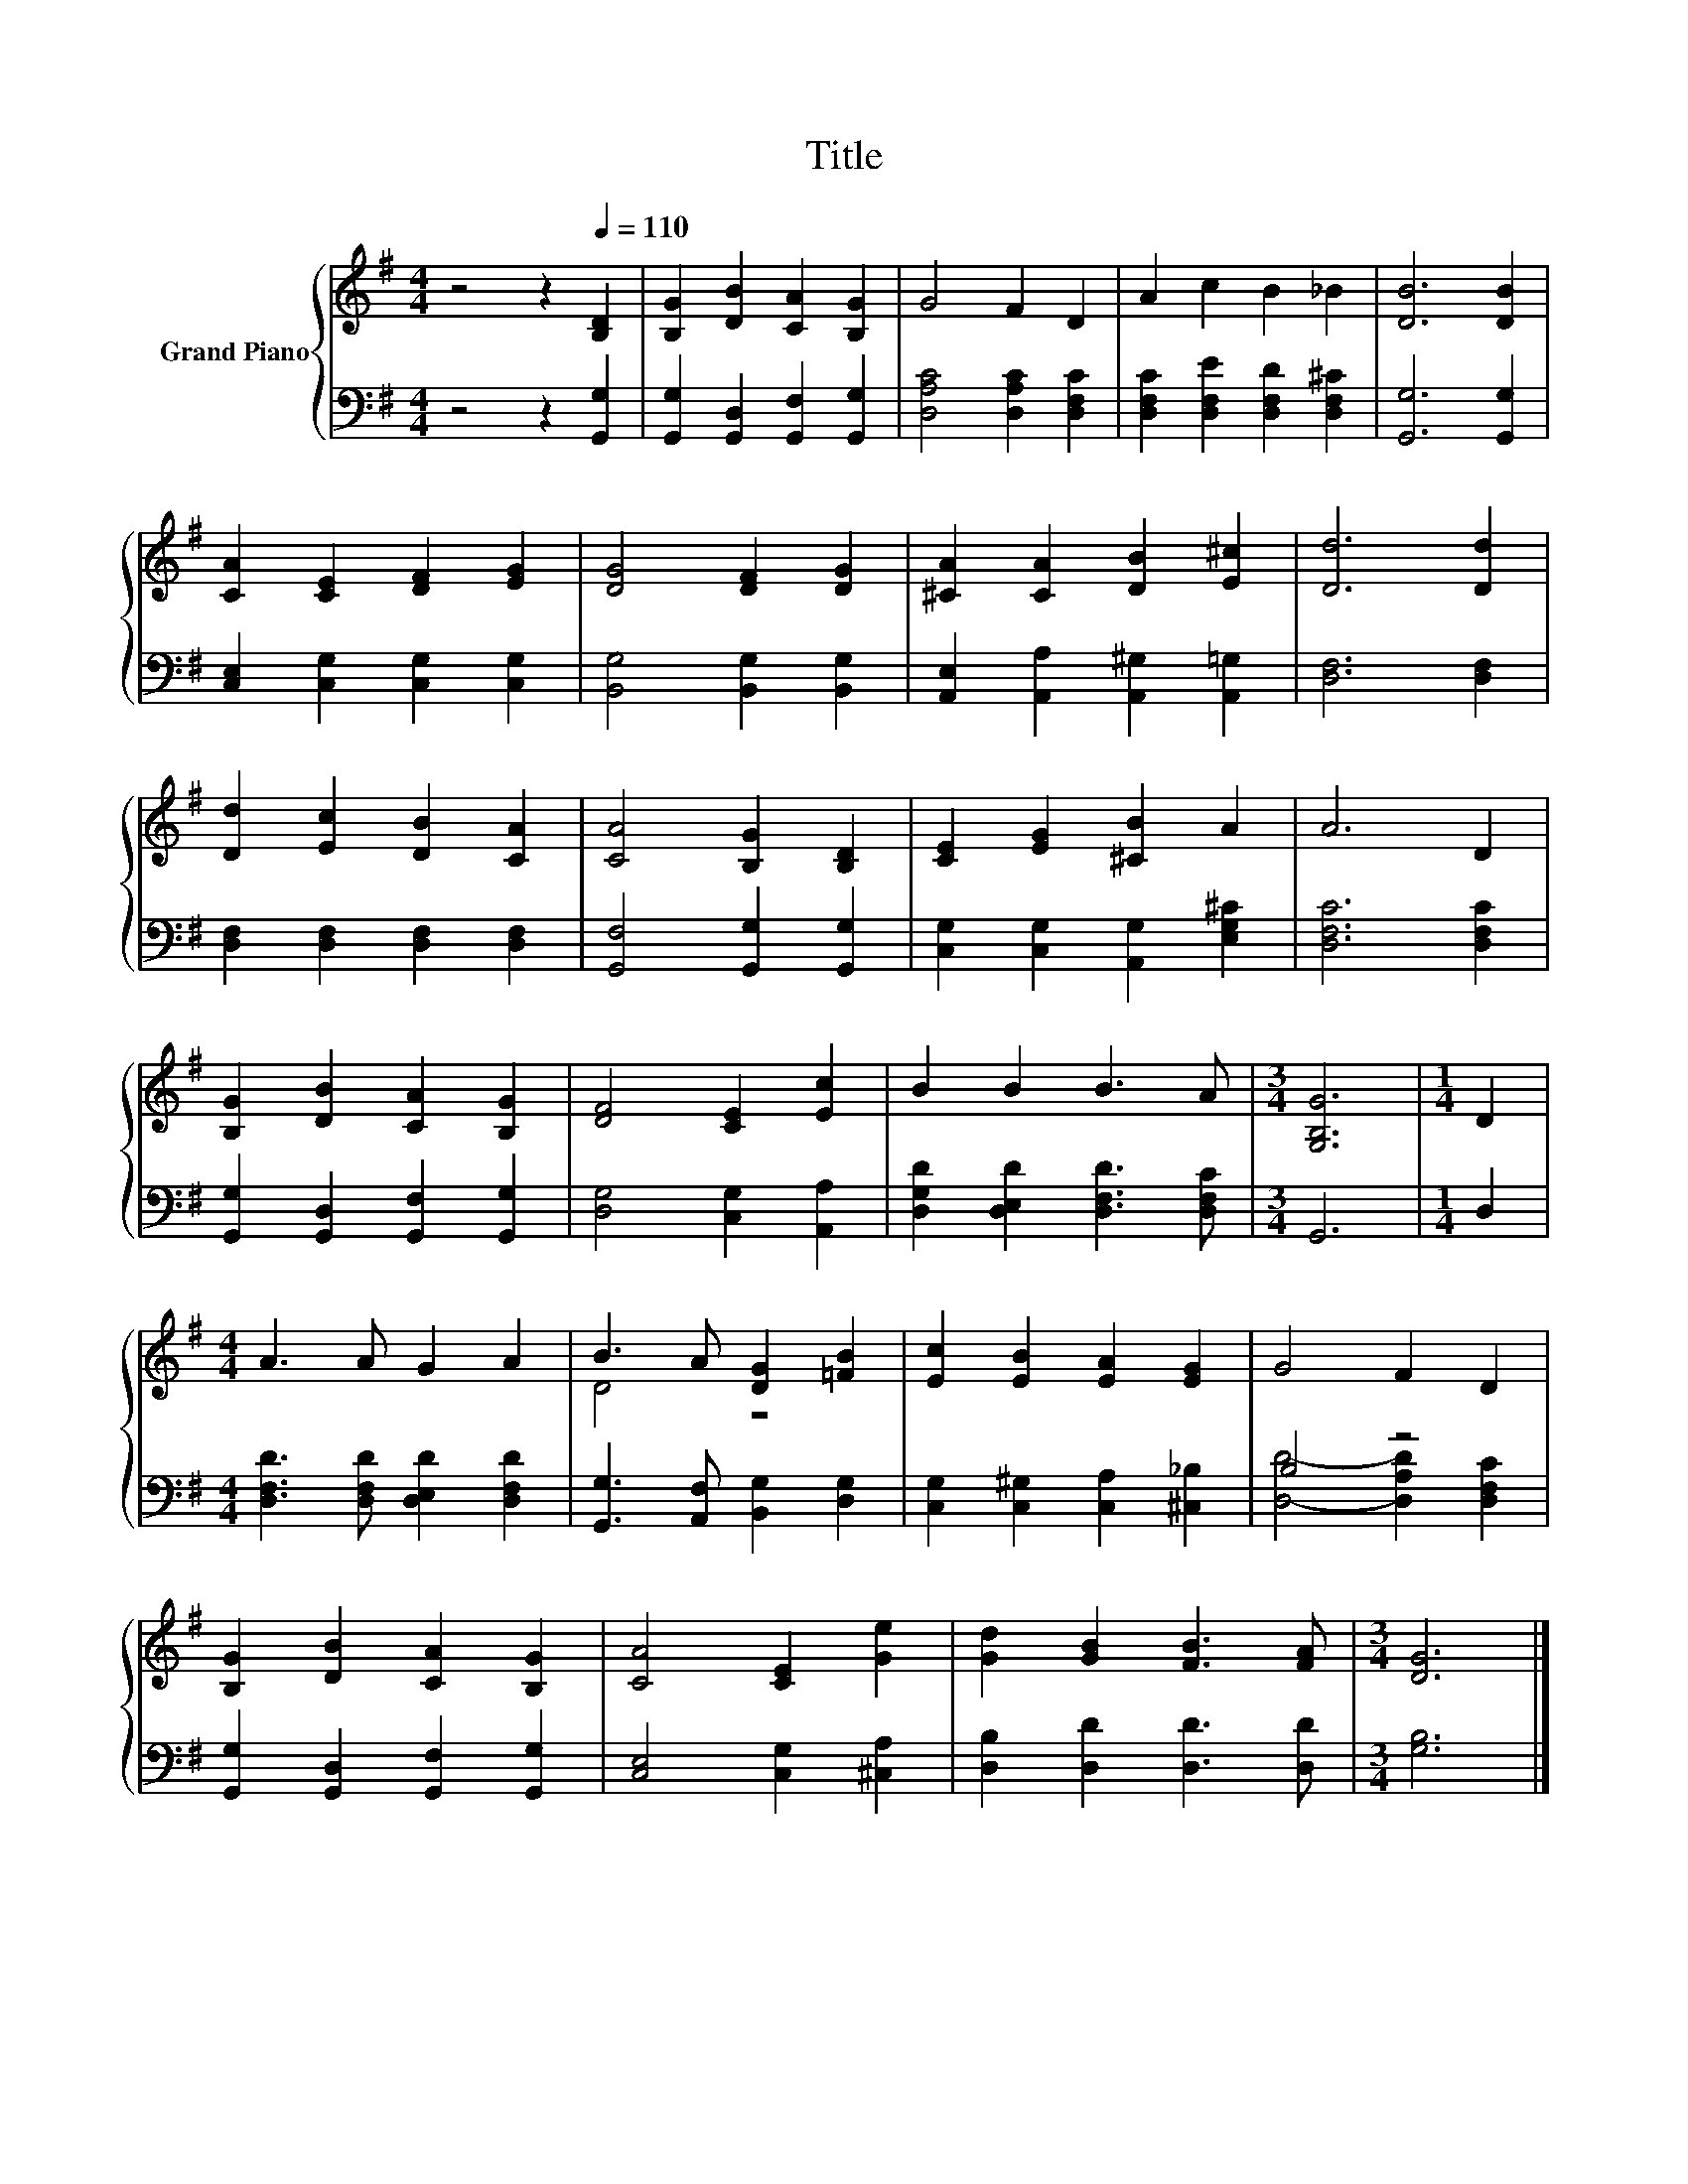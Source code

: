 X:1
T:Title
%%score { ( 1 3 ) | ( 2 4 ) }
L:1/8
M:4/4
K:G
V:1 treble nm="Grand Piano"
V:3 treble 
V:2 bass 
V:4 bass 
V:1
 z4 z2[Q:1/4=110] [B,D]2 | [B,G]2 [DB]2 [CA]2 [B,G]2 | G4 F2 D2 | A2 c2 B2 _B2 | [DB]6 [DB]2 | %5
 [CA]2 [CE]2 [DF]2 [EG]2 | [DG]4 [DF]2 [DG]2 | [^CA]2 [CA]2 [DB]2 [E^c]2 | [Dd]6 [Dd]2 | %9
 [Dd]2 [Ec]2 [DB]2 [CA]2 | [CA]4 [B,G]2 [B,D]2 | [CE]2 [EG]2 [^CB]2 A2 | A6 D2 | %13
 [B,G]2 [DB]2 [CA]2 [B,G]2 | [DF]4 [CE]2 [Ec]2 | B2 B2 B3 A |[M:3/4] [G,B,G]6 |[M:1/4] D2 | %18
[M:4/4] A3 A G2 A2 | B3 A [DG]2 [=FB]2 | [Ec]2 [EB]2 [EA]2 [EG]2 | G4 F2 D2 | %22
 [B,G]2 [DB]2 [CA]2 [B,G]2 | [CA]4 [CE]2 [Ge]2 | [Gd]2 [GB]2 [FB]3 [FA] |[M:3/4] [DG]6 |] %26
V:2
 z4 z2 [G,,G,]2 | [G,,G,]2 [G,,D,]2 [G,,F,]2 [G,,G,]2 | [D,A,C]4 [D,A,C]2 [D,F,C]2 | %3
 [D,F,C]2 [D,F,E]2 [D,F,D]2 [D,F,^C]2 | [G,,G,]6 [G,,G,]2 | [C,E,]2 [C,G,]2 [C,G,]2 [C,G,]2 | %6
 [B,,G,]4 [B,,G,]2 [B,,G,]2 | [A,,E,]2 [A,,A,]2 [A,,^G,]2 [A,,=G,]2 | [D,F,]6 [D,F,]2 | %9
 [D,F,]2 [D,F,]2 [D,F,]2 [D,F,]2 | [G,,F,]4 [G,,G,]2 [G,,G,]2 | %11
 [C,G,]2 [C,G,]2 [A,,G,]2 [E,G,^C]2 | [D,F,C]6 [D,F,C]2 | [G,,G,]2 [G,,D,]2 [G,,F,]2 [G,,G,]2 | %14
 [D,G,]4 [C,G,]2 [A,,A,]2 | [D,G,D]2 [D,E,D]2 [D,F,D]3 [D,F,C] |[M:3/4] G,,6 |[M:1/4] D,2 | %18
[M:4/4] [D,F,D]3 [D,F,D] [D,E,D]2 [D,F,D]2 | [G,,G,]3 [A,,F,] [B,,G,]2 [D,G,]2 | %20
 [C,G,]2 [C,^G,]2 [C,A,]2 [^C,_B,]2 | B,4 z4 | [G,,G,]2 [G,,D,]2 [G,,F,]2 [G,,G,]2 | %23
 [C,E,]4 [C,G,]2 [^C,A,]2 | [D,B,]2 [D,D]2 [D,D]3 [D,D] |[M:3/4] [G,B,]6 |] %26
V:3
 x8 | x8 | x8 | x8 | x8 | x8 | x8 | x8 | x8 | x8 | x8 | x8 | x8 | x8 | x8 | x8 |[M:3/4] x6 | %17
[M:1/4] x2 |[M:4/4] x8 | D4 z4 | x8 | x8 | x8 | x8 | x8 |[M:3/4] x6 |] %26
V:4
 x8 | x8 | x8 | x8 | x8 | x8 | x8 | x8 | x8 | x8 | x8 | x8 | x8 | x8 | x8 | x8 |[M:3/4] x6 | %17
[M:1/4] x2 |[M:4/4] x8 | x8 | x8 | [D,D]4- [D,A,D]2 [D,F,C]2 | x8 | x8 | x8 |[M:3/4] x6 |] %26

